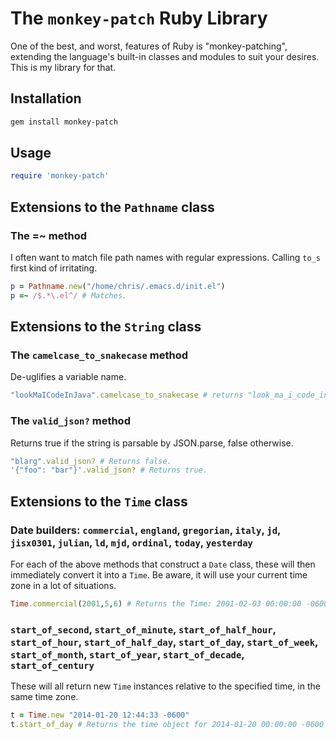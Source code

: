 * The =monkey-patch= Ruby Library

One of the best, and worst, features of Ruby is "monkey-patching", extending
the language's built-in classes and modules to suit your desires.  This is my
library for that.

** Installation

#+BEGIN_SRC sh
gem install monkey-patch
#+END_SRC

** Usage

#+BEGIN_SRC ruby
require 'monkey-patch'
#+END_SRC

** Extensions to the =Pathname= class

*** The =~ method

I often want to match file path names with regular expressions.
Calling =to_s= first kind of irritating.

#+BEGIN_SRC ruby
p = Pathname.new("/home/chris/.emacs.d/init.el")
p =~ /$.*\.el^/ # Matches.
#+END_SRC

** Extensions to the =String= class

*** The =camelcase_to_snakecase= method

De-uglifies a variable name.

#+BEGIN_SRC ruby
"lookMaICodeInJava".camelcase_to_snakecase # returns "look_ma_i_code_in_java"
#+END_SRC

*** The =valid_json?= method

Returns true if the string is parsable by JSON.parse, false otherwise.

#+BEGIN_SRC ruby
"blarg".valid_json? # Returns false.
'{"foo": "bar"}'.valid_json? # Returns true.
#+END_SRC

** Extensions to the =Time= class

*** Date builders: =commercial=, =england=, =gregorian=, =italy=, =jd=, =jisx0301=, =julian=, =ld=, =mjd=, =ordinal=, =today=, =yesterday=

For each of the above methods that construct a =Date= class, these will then
immediately convert it into a =Time=.  Be aware, it will use your current 
time zone in a lot of situations.

#+BEGIN_SRC ruby
Time.commercial(2001,5,6) # Returns the Time: 2001-02-03 00:00:00 -0600
#+END_SRC

*** =start_of_second=, =start_of_minute=, =start_of_half_hour=, =start_of_hour=, =start_of_half_day=, =start_of_day=, =start_of_week=, =start_of_month=, =start_of_year=, =start_of_decade=, =start_of_century=

These will all return new =Time= instances relative to the specified time, in the same time zone.

#+BEGIN_SRC ruby
t = Time.new "2014-01-20 12:44:33 -0600"
t.start_of_day # Returns the time object for 2014-01-20 00:00:00 -0600
#+END_SRC
